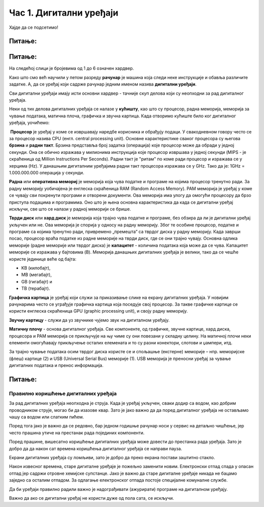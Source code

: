 Час 1. Дигитални уређаји
========================

.. infonote::
 
 На овом часу ћемо говорити о:
    •	именује основне компоненте рачунара и ИКТ уређаја;
    •	разуме разлику између трајног и привременог чувања података;
    •	правилно користи ИКТ уређаје.


Хајде да се подсетимо!

Питање:
~~~~~~~

.. fillintheblank:: L61P1

    Како се назива машина која извршава упутства (наредбе) и тако обавља разнородне задатке. Одговор унеси малим словима и ћириличким писмом.

    Одговор: |blank|

    - :рачунар: Тачно
      :x: Одговор није тачан.


Питање: 
~~~~~~~

На следећој слици је бројевима од 1 до 6 означен хардвер.

.. image:: ../../_images/L61S1.png
    :width: 700px
    :align: center

.. dragndrop:: L61P2
    :feedback: Tвој одговор није тачан. Покушај поново!
    :match_1: Монитор|||1
    :match_2: Миш|||2
    :match_3: Рачунар - дигитални уређај|||3
    :match_4: Кућиште|||4
    :match_5: Тастатура|||5
    :match_6: Штампач|||6
    
    На основу горње слике уређаја споји одговарајуће појмове са бројевима од 1 до 6.

Како што смо већ научили у петом разреду **рачунар** је машина која следи неке инструкције и обавља различите задатке. А, да се уређај који садрже рачунар једним именом назива **дигитални уређаји**.

Сви дигитални уређаји имају исти основни хардвер - тачније скуп делова који су неопходни за рад дигиталног уређаја. 

Неки од тих делова дигиталних уређаја се налазе у **кућишту**, као што су процесор, радна меморија, меморија за чување података, матична плоча, графичка и звучна картица.
Када отворимо кућиште било ког дигиталног уређаја, уочићемо: 

.. image:: ../../_images/L61S2.png
    :width: 700px
    :align: center

­
**Процесор** је уређај у коме се извршавају наредбе корисника и обрађују подаци. У свакодневном говору често се за процесор назива CPU (енгл. central processing unit). 
Основне карактеристике сваког процесора су његова **брзина** и **радни такт**. Брзина представља број задатка (операција) које процесор може да обради у једној секунди. Она се обично изражава у милионима инструкција које процесор извршава у једној секунди (MIPS - je скраћеница од Million Instructions Per Seconds). 
Радни такт је "ритам" по коме ради процесор и изражава се у херцима (Hz). У данашњим дигиталним уређајима радни такт процесора изражава се у GHz. 
Тако да је: 1GHz = 1.000.000.000 операција у секунди.
­	

**Раднa** или **оперативна мемориј** je меморија која чува податке и програме на којима процесор тренутно ради. За радну меморију уобичајена је енглеска скраћеница RAM (Random Access Memory). РАМ меморија је уређај у коме се чувају сви покренути програми и отворени документи. Ова меморија има улогу да омогући процесору да брзо приступа подацима и програмима. Оно што је њена основна карактеристика да када се дигитални уређај искључи, све што се налази у радној меморији се брише. 
­

**Тврди диск** или **хард диск** је меморија која трајно чува податке и програме, без обзира да ли је дигитални уређај укључен или не. Ова меморија је спорија у односу на радну меморију. Због те особине процесор, податке и програме са којима тренутно ради, привремено „премешта“ са тврдог диска у радну меморију. Када заврши посао, процесор враћа податке из радне меморије на тврди диск, где се они трајно чувају. 
Основна одлика меморије (радне меморије или тврдог диска) је **капацитет** - количина података која може да се чува. 
Капацитет меморије се изражава у бајтовима (B). 
Меморија данашњих дигиталних уређаја је велики, тако да се чешће користе јединице веће од бајта:

- KB (килобајт), 

- MB (мегабајт), 

- GB (гигабајт) и 

- TB (терабајт).

.. image:: ../../_images/L61S4.png
    :width: 700px
    :align: center

**Графичка картица** је уређај који служи за приказивање слике на екрану дигиталних уређаја. У новијим рачунарима често се уграђује графичка картица која поседује свој процесор. За такве графичке картице се користи енглеска скраћеница GPU (graphic processing unit), и своју радну меморију. 
­

**Звучну картицу** - служи да уз звучнике чујемо звук на дигиталном уређају. 
­

**Матичну плочу** - основа дигиталног уређаја. Све компоненте, од графичке, звучне картице, хард диска, процесора и РАМ меморија се прикључује на њу чиме су они повезани у складну целину. На матичној плочи неки елементи омогућавају прикључење осталих елемената и то су разни конектори, слотови и џампери, итд.


За трајно чување података осим тврдог диска користе се и спољашње (екстерне) меморије – нпр. меморијске (флеш) картице (2) и USB (Universal Serial Bus) меморије (1). USB меморија је преносни уређај за чување дигиталних података и пренос информација.
   
.. image:: ../../_images/L61S3.png
    :width: 300px
    :align: center

Питање:
~~~~~~~

.. mchoice:: L61P3
    :answer_a: да
    :feedback_a: Нетачно    
    :answer_b: не
    :feedback_b: Тачно    
    :correct: b
    
    Наталија на својој USB меморији има 150MB слободног простора. Да ли она на свом уређају може да сачува књиге које заузимају 3GB меморијског простора. 


Правилно коришћење дигиталних уређаја
-------------------------------------

За рад дигиталних уређаја неопходна је струја. Када је уређај укључен, сваки додир са водом, као добрим проводником струје, могао би да изазове квар. Зато је јако важно да да поред дигиталног уређаја не остављамо чашу са водом или слатким пићем. 

Поред тога јако је важно да се редовно, бар једном годишње рачунар носи у сервис на детаљно чишћење, јер често прашина утиче на престанак рада појединих компоненти.

Поред прашине, вишесатно коришћење дигиталних уређаја може довести до престанка рада уређаја. Зато је добро да да након сат времена коришћења дигиталног уређаја се направи пауза. 

Екрани дигиталних уређаја су ломљиви, зато је добро да преко екрана постави заштитно стакло. 

Након извесног времена, старе дигиталне уређаје је пожељно заменити новим. Електронски отпад спада у опасан отпад јер садржи отровне хемијске супстанце. Јако је важно да старе дигиталне уређаје никада не бацамо заједно са осталим отпадом. За одлагање електронског отпада постоје специјалне комуналне службе.

Да би уређаји правилно радили важно је надограђивати (ажурирати) програме на дигиталном уређају.

Важно да ако се дигитални уређај не користи дуже од пола сата, се искључи. 


.. infonote::

 **Шта смо научили?**
    •	да је процесор (CPU) је срце рачунара. Он извршава наредбе и обрађује податке;
    •	да радна меморија (RAM) чува податке и програме са којима процесор тренутно ради, и чува их док је рачунар укључен;
    •	да је тврди диск или хард диск врста меморије која трајно памти податке и програме, без обзира да ли је рачунар укључен или не;
    •	да је графичка картица задужена да створи и контролише слику која се приказује на екрану дигиталног уређаја;
    •	да звучна картица, уз звучнике, обезбеђује да чујемо звук;
    •	да је матична плоча уређај који повезује све делове који се налазе у кућишту дигиталног уређаја у складну целину;
    •	да пажљивим руковањем дигиталним уређајима продужавамо њихов век трајања, а тиме осим што штедимо новац, чувамо и животну средину.
